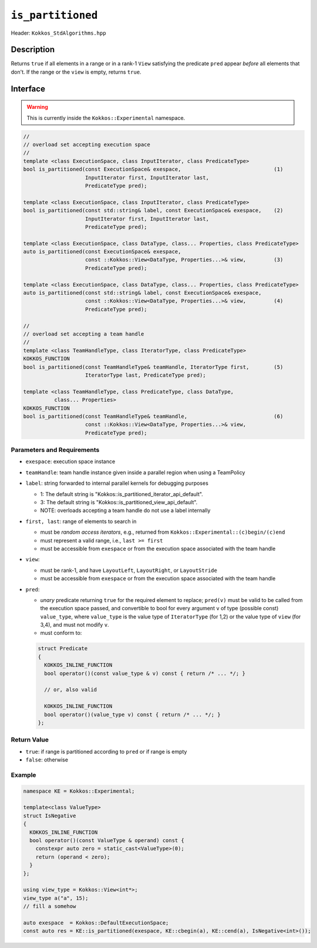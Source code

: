 ``is_partitioned``
==================

Header: ``Kokkos_StdAlgorithms.hpp``

Description
-----------

Returns ``true`` if all elements in a range or in a rank-1 ``View`` satisfying the predicate ``pred`` appear *before* all elements that don't.
If the range or the ``view`` is empty, returns ``true``.

Interface
---------

.. warning:: This is currently inside the ``Kokkos::Experimental`` namespace.

.. code-block:: cpp

   //
   // overload set accepting execution space
   //
   template <class ExecutionSpace, class InputIterator, class PredicateType>
   bool is_partitioned(const ExecutionSpace& exespace,                              (1)
                       InputIterator first, InputIterator last,
                       PredicateType pred);

   template <class ExecutionSpace, class InputIterator, class PredicateType>
   bool is_partitioned(const std::string& label, const ExecutionSpace& exespace,    (2)
                       InputIterator first, InputIterator last,
                       PredicateType pred);

   template <class ExecutionSpace, class DataType, class... Properties, class PredicateType>
   auto is_partitioned(const ExecutionSpace& exespace,
                       const ::Kokkos::View<DataType, Properties...>& view,         (3)
                       PredicateType pred);

   template <class ExecutionSpace, class DataType, class... Properties, class PredicateType>
   auto is_partitioned(const std::string& label, const ExecutionSpace& exespace,
                       const ::Kokkos::View<DataType, Properties...>& view,         (4)
                       PredicateType pred);

   //
   // overload set accepting a team handle
   //
   template <class TeamHandleType, class IteratorType, class PredicateType>
   KOKKOS_FUNCTION
   bool is_partitioned(const TeamHandleType& teamHandle, IteratorType first,        (5)
                       IteratorType last, PredicateType pred);

   template <class TeamHandleType, class PredicateType, class DataType,
             class... Properties>
   KOKKOS_FUNCTION
   bool is_partitioned(const TeamHandleType& teamHandle,                            (6)
                       const ::Kokkos::View<DataType, Properties...>& view,
                       PredicateType pred);

Parameters and Requirements
~~~~~~~~~~~~~~~~~~~~~~~~~~~

- ``exespace``: execution space instance

- ``teamHandle``: team handle instance given inside a parallel region when using a TeamPolicy

- ``label``: string forwarded to internal parallel kernels for debugging purposes

  - 1: The default string is "Kokkos::is_partitioned_iterator_api_default".

  - 3: The default string is "Kokkos::is_partitioned_view_api_default".

  - NOTE: overloads accepting a team handle do not use a label internally

- ``first, last``: range of elements to search in

  - must be *random access iterators*, e.g., returned from ``Kokkos::Experimental::(c)begin/(c)end``

  - must represent a valid range, i.e., ``last >= first``

  - must be accessible from ``exespace`` or from the execution space associated with the team handle

- ``view``:

  - must be rank-1, and have ``LayoutLeft``, ``LayoutRight``, or ``LayoutStride``

  - must be accessible from ``exespace`` or from the execution space associated with the team handle

- ``pred``:

  - *unary* predicate returning ``true`` for the required element to replace; ``pred(v)``
    must be valid to be called from the execution space passed, and convertible to bool for every
    argument ``v`` of type (possible const) ``value_type``, where ``value_type``
    is the value type of ``IteratorType`` (for 1,2) or the value type of ``view`` (for 3,4),
    and must not modify ``v``.

  - must conform to:

  .. code-block:: cpp

     struct Predicate
     {
       KOKKOS_INLINE_FUNCTION
       bool operator()(const value_type & v) const { return /* ... */; }

       // or, also valid

       KOKKOS_INLINE_FUNCTION
       bool operator()(value_type v) const { return /* ... */; }
     };

Return Value
~~~~~~~~~~~~

- ``true``: if range is partitioned according to ``pred`` or if range is empty
- ``false``: otherwise

Example
~~~~~~~

.. code-block:: cpp

   namespace KE = Kokkos::Experimental;

   template<class ValueType>
   struct IsNegative
   {
     KOKKOS_INLINE_FUNCTION
     bool operator()(const ValueType & operand) const {
       constexpr auto zero = static_cast<ValueType>(0);
       return (operand < zero);
     }
   };

   using view_type = Kokkos::View<int*>;
   view_type a("a", 15);
   // fill a somehow

   auto exespace  = Kokkos::DefaultExecutionSpace;
   const auto res = KE::is_partitioned(exespace, KE::cbegin(a), KE::cend(a), IsNegative<int>());
